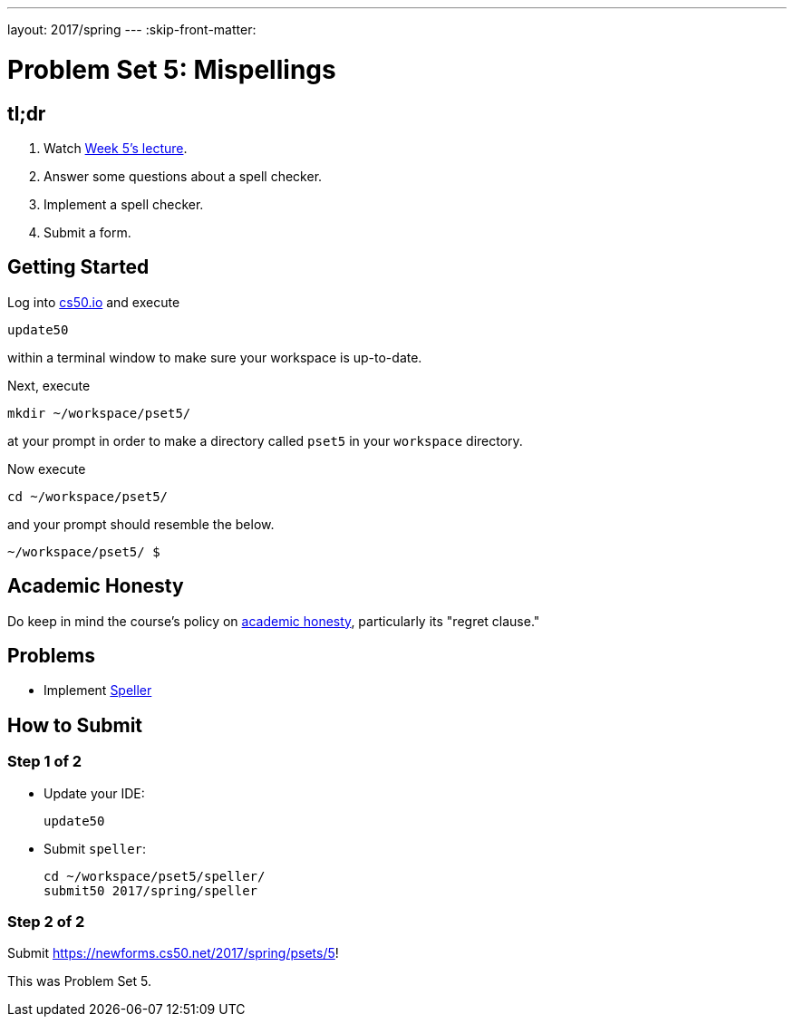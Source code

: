 ---
layout: 2017/spring
---
:skip-front-matter:

= Problem Set 5: Mispellings

== tl;dr

. Watch https://video.cs50.net/2016/fall/lectures/5[Week 5's lecture].
. Answer some questions about a spell checker.
. Implement a spell checker.
. Submit a form.

== Getting Started

Log into https://cs50.io/[cs50.io] and execute

[source]
----
update50
----

within a terminal window to make sure your workspace is up-to-date.

Next, execute

[source]
----
mkdir ~/workspace/pset5/
----

at your prompt in order to make a directory called `pset5` in your `workspace` directory.

Now execute

[source]
----
cd ~/workspace/pset5/
----

and your prompt should resemble the below.

[source]
----
~/workspace/pset5/ $
----

== Academic Honesty

Do keep in mind the course's policy on http://docs.cs50.net/2017/spring/syllabus/cscie50.html#academic-honesty[academic honesty], particularly its "regret clause."

== Problems

* Implement link:../../../../problems/speller/speller.html[Speller]

== How to Submit

=== Step 1 of 2

* Update your IDE:
+
[source]
----
update50
----
* Submit `speller`:
+
[source]
----
cd ~/workspace/pset5/speller/
submit50 2017/spring/speller
----

=== Step 2 of 2

Submit https://newforms.cs50.net/2017/spring/psets/5[]!

This was Problem Set 5.
